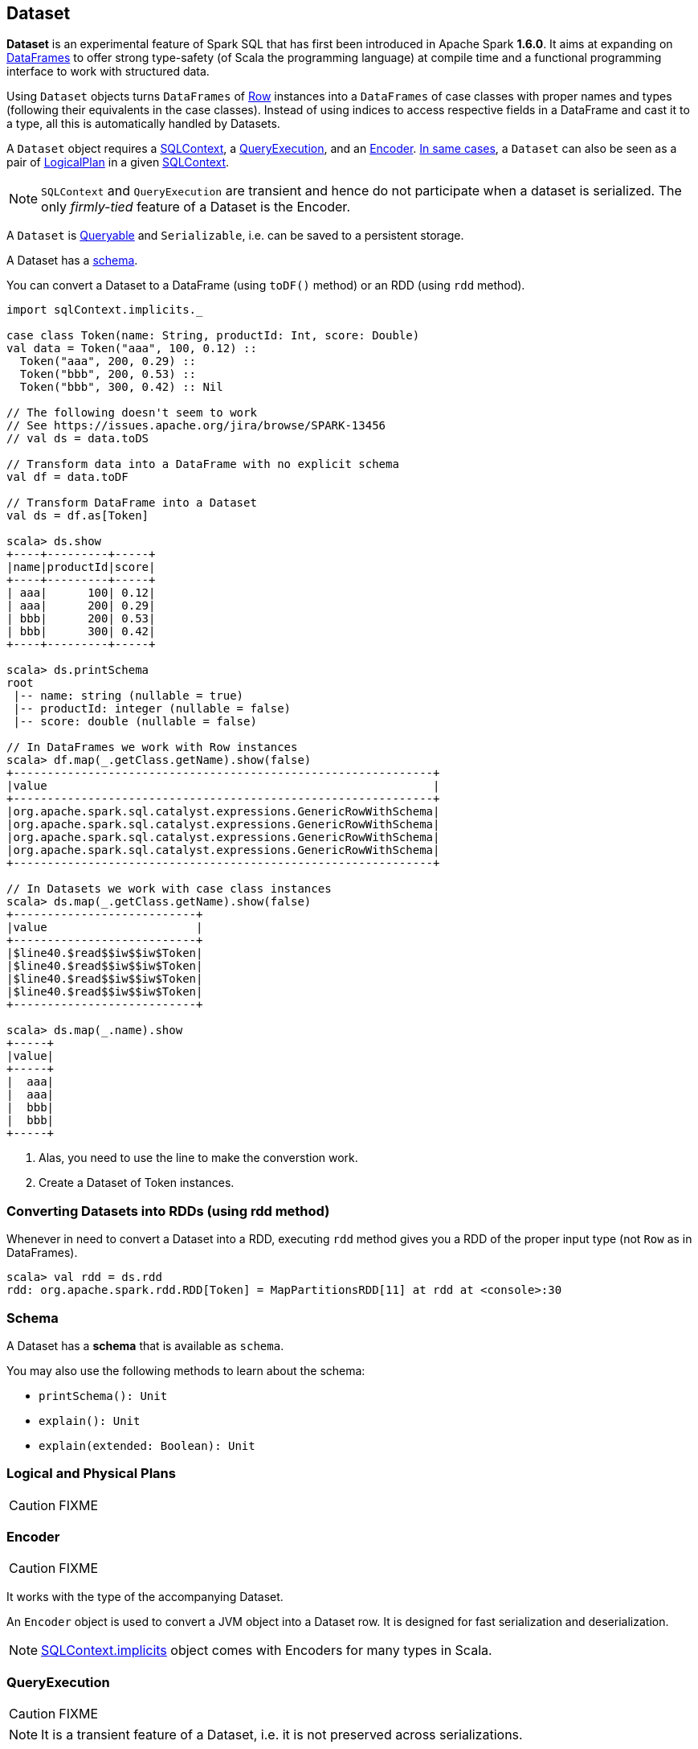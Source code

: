 == Dataset

*Dataset* is an experimental feature of Spark SQL that has first been introduced in Apache Spark *1.6.0*. It aims at expanding on link:spark-sql-dataframe.adoc[DataFrames] to offer strong type-safety (of Scala the programming language) at compile time and a functional programming interface to work with structured data.

Using `Dataset` objects turns `DataFrames` of link:spark-sql-dataframe-row.adoc[Row] instances into a `DataFrames` of case classes with proper names and types (following their equivalents in the case classes). Instead of using indices to access respective fields in a DataFrame and cast it to a type, all this is automatically handled by Datasets.

A `Dataset` object requires a link:spark-sql-sqlcontext.adoc[SQLContext], a <<QueryExecution, QueryExecution>>, and an <<Encoder, Encoder>>. link:spark-sql-sqlcontext.adoc#creating-datasets[In same cases], a `Dataset` can also be seen as a pair of <<LogicalPlan, LogicalPlan>> in a given link:spark-sql-sqlcontext.adoc[SQLContext].

NOTE: `SQLContext` and `QueryExecution` are transient and hence do not participate when a dataset is serialized. The only _firmly-tied_ feature of a Dataset is the Encoder.

A `Dataset` is <<Queryable, Queryable>> and `Serializable`, i.e. can be saved to a persistent storage.

A Dataset has a <<schema, schema>>.

You can convert a Dataset to a DataFrame (using `toDF()` method) or an RDD (using `rdd` method).

[source, scala]
----
import sqlContext.implicits._

case class Token(name: String, productId: Int, score: Double)
val data = Token("aaa", 100, 0.12) ::
  Token("aaa", 200, 0.29) ::
  Token("bbb", 200, 0.53) ::
  Token("bbb", 300, 0.42) :: Nil

// The following doesn't seem to work
// See https://issues.apache.org/jira/browse/SPARK-13456
// val ds = data.toDS

// Transform data into a DataFrame with no explicit schema
val df = data.toDF

// Transform DataFrame into a Dataset
val ds = df.as[Token]

scala> ds.show
+----+---------+-----+
|name|productId|score|
+----+---------+-----+
| aaa|      100| 0.12|
| aaa|      200| 0.29|
| bbb|      200| 0.53|
| bbb|      300| 0.42|
+----+---------+-----+

scala> ds.printSchema
root
 |-- name: string (nullable = true)
 |-- productId: integer (nullable = false)
 |-- score: double (nullable = false)

// In DataFrames we work with Row instances
scala> df.map(_.getClass.getName).show(false)
+--------------------------------------------------------------+
|value                                                         |
+--------------------------------------------------------------+
|org.apache.spark.sql.catalyst.expressions.GenericRowWithSchema|
|org.apache.spark.sql.catalyst.expressions.GenericRowWithSchema|
|org.apache.spark.sql.catalyst.expressions.GenericRowWithSchema|
|org.apache.spark.sql.catalyst.expressions.GenericRowWithSchema|
+--------------------------------------------------------------+

// In Datasets we work with case class instances
scala> ds.map(_.getClass.getName).show(false)
+---------------------------+
|value                      |
+---------------------------+
|$line40.$read$$iw$$iw$Token|
|$line40.$read$$iw$$iw$Token|
|$line40.$read$$iw$$iw$Token|
|$line40.$read$$iw$$iw$Token|
+---------------------------+

scala> ds.map(_.name).show
+-----+
|value|
+-----+
|  aaa|
|  aaa|
|  bbb|
|  bbb|
+-----+
----
<1> Alas, you need to use the line to make the converstion work.
<2> Create a Dataset of Token instances.

=== Converting Datasets into RDDs (using rdd method)

Whenever in need to convert a Dataset into a RDD, executing `rdd` method gives you a RDD of the proper input type (not `Row` as in DataFrames).

[source, scala]
----
scala> val rdd = ds.rdd
rdd: org.apache.spark.rdd.RDD[Token] = MapPartitionsRDD[11] at rdd at <console>:30
----

=== [[schema]] Schema

A Dataset has a *schema* that is available as `schema`.

You may also use the following methods to learn about the schema:

* `printSchema(): Unit`
* `explain(): Unit`
* `explain(extended: Boolean): Unit`

=== [[plans]] Logical and Physical Plans

CAUTION: FIXME

=== [[Encoder]] Encoder

CAUTION: FIXME

It works with the type of the accompanying Dataset.

An `Encoder` object is used to convert a JVM object into a Dataset row. It is designed for fast serialization and deserialization.

NOTE: link:spark-sql-sqlcontext.adoc#implicits[SQLContext.implicits] object comes with Encoders for many types in Scala.

=== [[QueryExecution]] QueryExecution

CAUTION: FIXME

NOTE: It is a transient feature of a Dataset, i.e. it is not preserved across serializations.

=== [[Queryable]] Queryable

CAUTION: FIXME

=== [[LogicalPlan]] LogicalPlan

CAUTION: FIXME
